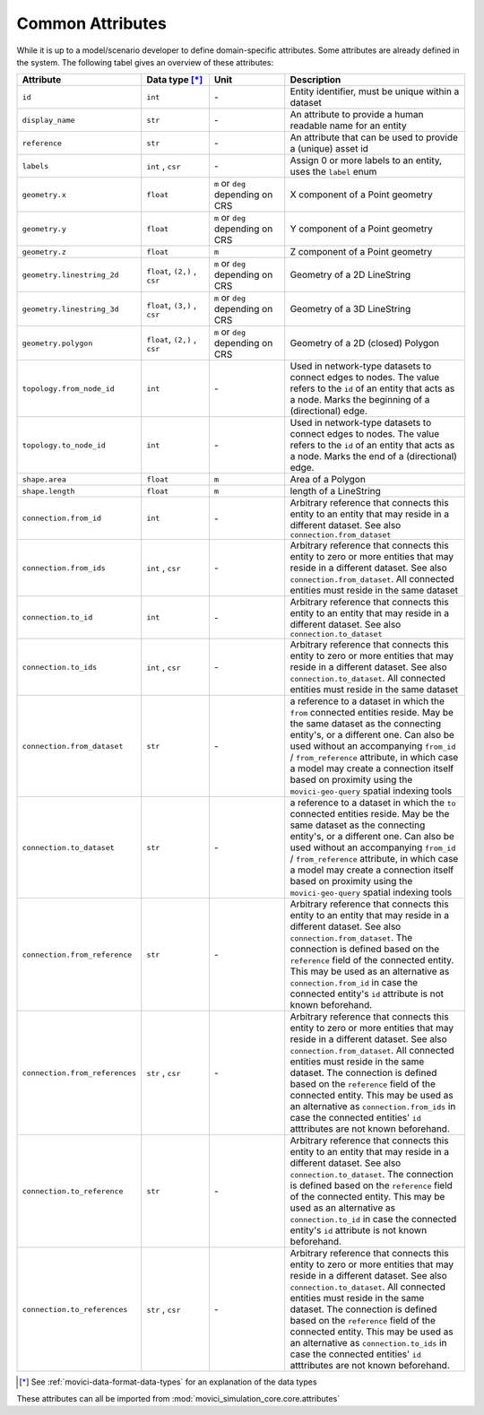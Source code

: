 
.. _movici-common-attributes:

Common Attributes
=================

While it is up to a model/scenario developer to define domain-specific attributes. Some attributes
are already defined in the system. The following tabel gives an overview of these attributes:

.. list-table::
  :widths: 10 20 20 50
  :header-rows: 1

  * - Attribute
    - Data type [*]_
    - Unit
    - Description
  * - ``id``
    - ``int``
    - \-

    - Entity identifier, must be unique within a dataset
  * - ``display_name``
    - ``str``
    - \-

    - An attribute to provide a human readable name for an entity
  * - ``reference``
    - ``str``
    - \-

    - An attribute that can be used to provide a (unique) asset id
  * - ``labels``
    - ``int`` , ``csr``
    - \-

    - Assign 0 or more labels to an entity, uses the ``label`` enum
  * - ``geometry.x``
    - ``float``
    - ``m`` or ``deg`` depending on CRS
    - X component of a Point geometry
  * - ``geometry.y``
    - ``float``
    - ``m`` or ``deg`` depending on CRS
    - Y component of a Point geometry
  * - ``geometry.z``
    - ``float``
    - ``m``
    - Z component of a Point geometry
  * - ``geometry.linestring_2d``
    - ``float``, ``(2,)`` , ``csr``
    - ``m`` or ``deg`` depending on CRS
    - Geometry of a 2D LineString 
  * - ``geometry.linestring_3d``
    - ``float``, ``(3,)`` , ``csr``
    - ``m`` or ``deg`` depending on CRS
    - Geometry of a 3D LineString
  * - ``geometry.polygon``
    - ``float``, ``(2,)`` , ``csr``
    - ``m`` or ``deg`` depending on CRS
    - Geometry of a 2D (closed) Polygon
  * - ``topology.from_node_id``
    - ``int``
    - \-
    - Used in network-type datasets to connect edges to nodes. The value refers to the ``id`` of 
      an entity that acts as a node. Marks the beginning of a (directional) edge.
  * - ``topology.to_node_id``
    - ``int``
    - \-
    - Used in network-type datasets to connect edges to nodes. The value refers to the ``id`` of 
      an entity that acts as a node. Marks the end of a (directional) edge.
  * - ``shape.area``
    - ``float``
    - ``m``
    - Area of a Polygon
  * - ``shape.length``
    - ``float``
    - ``m``
    - length of a LineString
  * - ``connection.from_id``
    - ``int``
    - \-

    - Arbitrary reference that connects this entity to an entity that may reside in a different 
      dataset. See also ``connection.from_dataset``
  * - ``connection.from_ids``
    - ``int`` , ``csr``
    - \-

    - Arbitrary reference that connects this entity to zero or more entities that may reside in a
      different dataset. See also ``connection.from_dataset``. All connected entities must reside
      in the same dataset
  * - ``connection.to_id``
    - ``int``
    - \-

    - Arbitrary reference that connects this entity to an entity that may reside in a different 
      dataset. See also ``connection.to_dataset``
  * - ``connection.to_ids``
    - ``int`` , ``csr``
    - \-

    - Arbitrary reference that connects this entity to zero or more entities that may reside in a
      different dataset. See also ``connection.to_dataset``. All connected entities must reside
      in the same dataset
  * - ``connection.from_dataset``
    - ``str``
    - \-

    - a reference to a dataset in which the ``from`` connected entities reside. May be the same
      dataset as the connecting entity's, or a different one. Can also be used without an 
      accompanying ``from_id`` / ``from_reference`` attribute, in which case a model may create
      a connection itself based on proximity using the ``movici-geo-query`` spatial indexing tools
  * - ``connection.to_dataset``
    - ``str``
    - \-

    - a reference to a dataset in which the ``to`` connected entities reside. May be the same
      dataset as the connecting entity's, or a different one. Can also be used without an 
      accompanying ``from_id`` / ``from_reference`` attribute, in which case a model may create
      a connection itself based on proximity using the ``movici-geo-query`` spatial indexing tools
  * - ``connection.from_reference``
    - ``str``
    - \-

    - Arbitrary reference that connects this entity to an entity that may reside in a different 
      dataset. See also ``connection.from_dataset``. The connection is defined based on the 
      ``reference`` field of the connected entity. This may be used as an alternative as 
      ``connection.from_id`` in case the connected entity's ``id`` attribute is not known
      beforehand.
  * - ``connection.from_references``
    - ``str`` , ``csr``
    - \-

    - Arbitrary reference that connects this entity to zero or more entities that may reside in a
      different dataset. See also ``connection.from_dataset``. All connected entities must reside
      in the same dataset. The connection is defined based on the ``reference`` field of the
      connected entity. This may be used as an alternative as ``connection.from_ids`` in case
      the connected entities' ``id`` atttributes are not known beforehand.
  * - ``connection.to_reference``
    - ``str``
    - \-

    - Arbitrary reference that connects this entity to an entity that may reside in a different 
      dataset. See also ``connection.to_dataset``. The connection is defined based on the 
      ``reference`` field of the connected entity. This may be used as an alternative as 
      ``connection.to_id`` in case the connected entity's ``id`` attribute is not known
      beforehand.
  * - ``connection.to_references``
    - ``str`` , ``csr``
    - \-

    - Arbitrary reference that connects this entity to zero or more entities that may reside in a
      different dataset. See also ``connection.to_dataset``. All connected entities must reside
      in the same dataset. The connection is defined based on the ``reference`` field of the
      connected entity. This may be used as an alternative as ``connection.to_ids`` in case
      the connected entities' ``id`` atttributes are not known beforehand.

.. [*] See :ref:`movici-data-format-data-types` for an explanation of the data types

These attributes can all be imported from :mod:`movici_simulation_core.core.attributes`